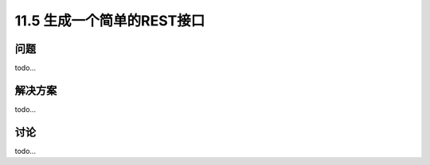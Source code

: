 ===============================
11.5 生成一个简单的REST接口
===============================

----------
问题
----------
todo...

----------
解决方案
----------
todo...

----------
讨论
----------
todo...